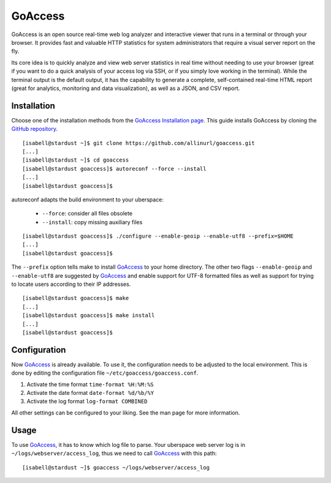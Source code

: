 .. highlight:: console

.. author:: pvitt <pvitt@posteo.de>

########
GoAccess
########

GoAccess is an open source real-time web log analyzer and interactive viewer that runs in a terminal or through your browser. It provides fast and valuable HTTP statistics for system administrators that require a visual server report on the fly.

Its core idea is to quickly analyze and view web server statistics in real time without needing to use your browser (great if you want to do a quick analysis of your access log via SSH, or if you simply love working in the terminal). While the terminal output is the default output, it has the capability to generate a complete, self-contained real-time HTML report (great for analytics, monitoring and data visualization), as well as a JSON, and CSV report.

Installation
============

Choose one of the installation methods from the `GoAccess Installation page`_. This guide installs GoAccess by cloning the `GitHub repository`_.

::

  [isabell@stardust ~]$ git clone https://github.com/allinurl/goaccess.git
  [...]
  [isabell@stardust ~]$ cd goaccess
  [isabell@stardust goaccess]$ autoreconf --force --install
  [...]
  [isabell@stardust goaccess]$

autoreconf adapts the build environment to your uberspace:
  
  * ``--force``: consider all files obsolete
  * ``--install``: copy missing auxiliary files

::

  [isabell@stardust goaccess]$ ./configure --enable-geoip --enable-utf8 --prefix=$HOME
  [...]
  [isabell@stardust goaccess]$

The ``--prefix`` option tells make to install GoAccess_ to your home directory. The other two flags ``--enable-geoip`` and ``--enable-utf8`` are suggested by GoAccess_ and enable support for UTF-8 formatted files as well as support for trying to locate users according to their IP addresses.

::

  [isabell@stardust goaccess]$ make
  [...]
  [isabell@stardust goaccess]$ make install
  [...]
  [isabell@stardust goaccess]$

Configuration
=============

Now GoAccess_ is already available. To use it, the configuration needs to be adjusted to the local environment. This is done by editing the configuration file ``~/etc/goaccess/goaccess.conf``.

1. Activate the time format ``time-format %H:%M:%S``
2. Activate the date format ``date-format %d/%b/%Y``
3. Activate the log format ``log-format COMBINED``

All other settings can be configured to your liking. See the man page for more information.

Usage
=====

To use GoAccess_, it has to know which log file to parse. Your uberspace web server log is in ``~/logs/webserver/access_log``, thus we need to call GoAccess_ with this path:

::

  [isabell@stardust ~]$ goaccess ~/logs/webserver/access_log


.. _GoAccess: https://goaccess.io/
.. _GoAccess Installation page: https://goaccess.io/download#installation
.. _GitHub repository: https://goaccess.io/download#build

.. authors::
